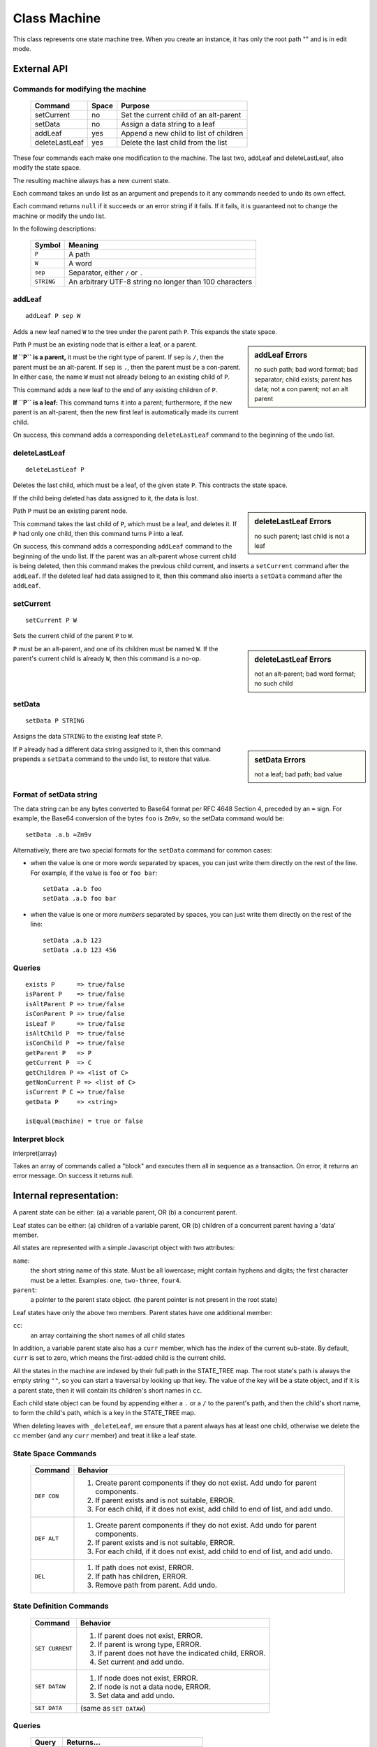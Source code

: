 .. _machine-design:

Class Machine
================================

This class represents one state machine tree. When you create an
instance, it has only the root path "" and is in edit mode.

External API
-------------


Commands for modifying the machine
^^^^^^^^^^^^^^^^^^^^^^^^^^^^^^^^^^

  ============== ======  =======================================
  Command        Space      Purpose
  ============== ======  =======================================
  setCurrent     no       Set the current child of an alt-parent
  setData        no       Assign a data string to a leaf
  addLeaf        yes      Append a new child to list of children
  deleteLastLeaf yes      Delete the last child from the list
  ============== ======  =======================================

These four commands each make one modification to the machine. The
last two, addLeaf and deleteLastLeaf, also modify the state space.

The resulting machine always has a new current state.

Each command takes an undo list as an argument and prepends to it
any commands needed to undo its own effect.

Each command returns ``null`` if it succeeds or an error string if it
fails. If it fails, it is guaranteed not to change the machine or
modify the undo list.

In the following descriptions:

  =========== =======================================================
  Symbol      Meaning
  =========== =======================================================
   ``P``      A path
   ``W``      A word
  ``sep``     Separator, either ``/`` or ``.``
  ``STRING``  An arbitrary UTF-8 string no longer than 100 characters
  =========== =======================================================


addLeaf
^^^^^^^^^^^^
::

   addLeaf P sep W

Adds a new leaf named ``W`` to the tree under the parent path
``P``. This expands the state space.

.. sidebar:: addLeaf Errors

   no such path; bad word format; bad separator; child exists;
   parent has data; not a con parent; not an alt parent

Path ``P`` must be an existing node that is either a leaf, or a
parent.

**If ``P`` is a parent,** it must be the right type of parent. If
``sep`` is ``/``, then the parent must be an alt-parent.  If ``sep``
is ``.``, then the parent must be a con-parent.  In either case, the
name ``W`` must not already belong to an existing child of ``P``.

This command adds a new leaf to the end of any existing children of
``P``.

**If ``P`` is a leaf:** This command turns it into a parent;
furthermore, if the new parent is an alt-parent, then the new first
leaf is automatically made its current child.

On success, this command adds a corresponding ``deleteLastLeaf``
command to the beginning of the undo list.

deleteLastLeaf
^^^^^^^^^^^^^^
::

   deleteLastLeaf P

Deletes the last child, which must be a leaf, of the given state
``P``.  This contracts the state space.

If the child being deleted has data assigned to it, the data is lost.

.. sidebar:: deleteLastLeaf Errors

   no such parent; last child is not a leaf

Path ``P`` must be an existing parent node.

This command takes the last child of ``P``, which must be a leaf, and
deletes it. If ``P`` had only one child, then this command turns ``P``
into a leaf.

On success, this command adds a corresponding ``addLeaf`` command to
the beginning of the undo list.  If the parent was an alt-parent whose
current child is being deleted, then this command makes the previous
child current, and inserts a ``setCurrent`` command after the
``addLeaf``. If the deleted leaf had data assigned to it, then this
command also inserts a ``setData`` command after the ``addLeaf``.


setCurrent
^^^^^^^^^^^^^^
::
   
   setCurrent P W

Sets the current child of the parent ``P`` to ``W``.


.. sidebar:: deleteLastLeaf Errors

   not an alt-parent; bad word format; no such child

``P`` must be an
alt-parent, and one of its children must be named ``W``.  If the
parent's current child is already ``W``, then this command is a no-op.



setData
^^^^^^^^^^^^^^
::

   setData P STRING

Assigns the data ``STRING`` to the existing leaf state ``P``.

.. sidebar:: setData Errors

   not a leaf; bad path; bad value

If ``P`` already had a different data string assigned to it, then this
command prepends a ``setData`` command to the undo list, to restore
that value.

Format of setData string
^^^^^^^^^^^^^^^^^^^^^^^^^

The data string can be any bytes converted to Base64 format per RFC
4648 Section 4, preceded by an ``=`` sign. For example, the Base64
conversion of the bytes ``foo`` is ``Zm9v``, so the setData
command would be::

  setData .a.b =Zm9v

Alternatively, there are two special formats for the ``setData``
command for common cases:

- when the value is one or more *words* separated by spaces, you can
  just write them directly on the rest of the line. For example, if
  the value is ``foo`` or ``foo bar``::

    setData .a.b foo
    setData .a.b foo bar
  
- when the value is one or more *numbers* separated by spaces, you can
  just write them directly on the rest of the line::

    setData .a.b 123
    setData .a.b 123 456




Queries
^^^^^^^

::

   exists P      => true/false
   isParent P    => true/false
   isAltParent P => true/false
   isConParent P => true/false
   isLeaf P      => true/false
   isAltChild P  => true/false
   isConChild P  => true/false
   getParent P   => P
   getCurrent P  => C
   getChildren P => <list of C>
   getNonCurrent P => <list of C>
   isCurrent P C => true/false
   getData P     => <string>

   isEqual(machine) = true or false


Interpret block
^^^^^^^^^^^^^^^^

interpret(array)

Takes an array of commands called a "block" and executes them all
in sequence as a transaction. On error, it returns an error message.
On success it returns null.


Internal representation:
--------------------------

A parent state can be either:
(a) a variable parent, OR
(b) a concurrent parent.

Leaf states can be either:
(a) children of a variable parent, OR
(b) children of a concurrent parent having a 'data' member.

All states are represented with a simple Javascript object with
two attributes:

``name``:
  the short string name of this state. Must be all lowercase; might
  contain hyphens and digits; the first character must be a letter.
  Examples: ``one``, ``two-three``, ``four4``.
``parent``:
   a pointer to the parent state object.
   (the parent pointer is not present in the root state)

Leaf states have only the above two members. Parent states have one
additional member:

``cc``:
  an array containing the short names of all child states

In addition, a variable parent state also has a ``curr`` member, which
has the *index* of the current sub-state.  By default, ``curr`` is set
to zero, which means the first-added child is the current child.

All the states in the machine are indexed by their full path in the
STATE_TREE map. The root state's path is always the empty string
``""``, so you can start a traversal by looking up that key.  The
value of the key will be a state object, and if it is a parent state,
then it will contain its children's short names in ``cc``.

Each child state object can be found by appending either a ``.`` or a
``/`` to the parent's path, and then the child's short name, to form
the child's path, which is a key in the STATE_TREE map.

When deleting leaves with ``_deleteLeaf``, we ensure that a parent
always has at least one child, otherwise we delete the ``cc`` member
(and any ``curr`` member) and treat it like a leaf state.



State Space Commands
^^^^^^^^^^^^^^^^^^^^

  ==============  ==============================================
  Command         Behavior
  ==============  ==============================================
  ``DEF CON``     1. Create parent components if they do not exist.
                     Add undo for parent components.
                  2. If parent exists and is not suitable, ERROR.
                  3. For each child, if it does not exist,
                     add child to end of list, and add undo.
  ``DEF ALT``     1. Create parent components if they do not exist.
                     Add undo for parent components.
                  2. If parent exists and is not suitable, ERROR.
                  3. For each child, if it does not exist,
                     add child to end of list, and add undo.
  ``DEL``         1. If path does not exist, ERROR.
                  2. If path has children, ERROR.
                  3. Remove path from parent. Add undo.
  ==============  ==============================================



State Definition Commands
^^^^^^^^^^^^^^^^^^^^^^^^^^^

  ================  =================================================
  Command           Behavior
  ================  =================================================
  ``SET CURRENT``   1. If parent does not exist, ERROR.
                    2. If parent is wrong type, ERROR.
                    3. If parent does not have the indicated child,
                       ERROR.
                    4. Set current and add undo.
  ``SET DATAW``     1. If node does not exist, ERROR.
                    2. If node is not a data node, ERROR.
                    3. Set data and add undo.
  ``SET DATA``      (same as ``SET DATAW``)
  ================  =================================================


Queries
^^^^^^^^^^^^^^^^^^^^^^^^^^^

  ==============  ==============================================
  Query           Returns...
  ==============  ==============================================
  ``CURRENT``     The current child of an alt-parent node.
  ``DATAW``       The *word* assigned to a data-leaf node.
  ``DATA``        The string assigned to a data-leaf node.
  ==============  ==============================================


